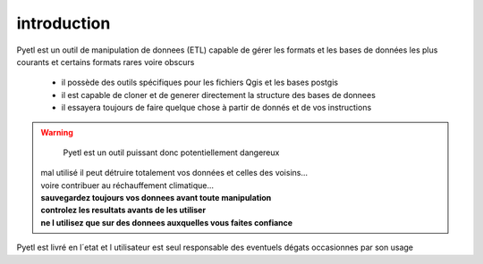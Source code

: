 ============
introduction
============

Pyetl est un outil de manipulation de donnees (ETL) capable de gérer les formats
et les bases de données les plus courants et certains formats rares voire obscurs

 * il possède des outils spécifiques pour les fichiers Qgis et les bases postgis
 * il est capable de cloner et de generer directement la structure des bases de donnees
 * il essayera toujours de faire quelque chose à partir de donnés et de vos instructions

.. image:: _static/rt.gif

.. warning::

    Pyetl est un outil puissant donc potentiellement dangereux

  | mal utilisé il peut détruire totalement vos données et celles des voisins...
  | voire contribuer au réchauffement climatique...

  | **sauvegardez toujours vos donnees avant toute manipulation**
  | **controlez les resultats avants de les utiliser**
  | **ne l utilisez que sur des donnees auxquelles vous faites confiance**


Pyetl est livré en l´etat et l utilisateur est seul responsable des eventuels dégats occasionnes par son usage
